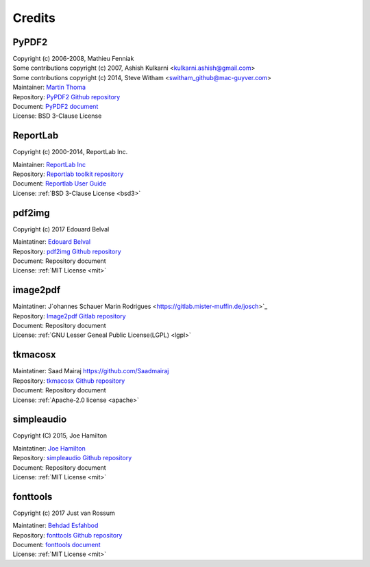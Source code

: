 ==========
Credits
==========

.. _credit:

PyPDF2
-------

| Copyright (c) 2006-2008, Mathieu Fenniak
| Some contributions copyright (c) 2007, Ashish Kulkarni <kulkarni.ashish@gmail.com>
| Some contributions copyright (c) 2014, Steve Witham <switham_github@mac-guyver.com>


| Maintainer: `Martin Thoma <https://github.com/MartinThoma>`_
| Repository: `PyPDF2 Github repository <https://github.com/py-pdf/PyPDF2>`_
| Document:   `PyPDF2 document <https://pypdf2.readthedocs.io/>`_
| License:    BSD 3-Clause License

ReportLab
-----------

Copyright (c) 2000-2014, ReportLab Inc.


| Maintainer: `ReportLab Inc <https://www.reportlab.com/>`_
| Repository: `Reportlab toolkit repository <https://hg.reportlab.com/hg-public/reportlab/>`_
| Document:   `Reportlab User Guide <https://www.reportlab.com/docs/reportlab-userguide.pdf>`_
| License:    :ref:`BSD 3-Clause License <bsd3>`

pdf2img
----------

Copyright (c) 2017 Edouard Belval


| Maintatiner: `Edouard Belval <https://github.com/Belval>`_
| Repository: `pdf2img Github repository <https://github.com/Belval/pdf2image>`_
| Document: Repository document
| License: :ref:`MIT License <mit>`

image2pdf
------------


| Maintatiner: J`ohannes Schauer Marin Rodrigues <https://gitlab.mister-muffin.de/josch>`_
| Repository: `Image2pdf Gitlab repository <https://gitlab.mister-muffin.de/josch/img2pdf>`_
| Document: Repository document
| License: :ref:`GNU Lesser Geneal Public License(LGPL) <lgpl>`

..
    .. warning:: 

        Unlikely BSD and MIT license, LGPL has a specific restriction for program structure of use. 
        In this project, image2pdf module is included in project directory, seperated from project modules. 
        By the stucture of the python module importing system, this type is considered as dynamic linking.


tkmacosx
-----------


| Maintatiner: Saad Mairaj https://github.com/Saadmairaj
| Repository: `tkmacosx Github repository <https://github.com/Saadmairaj/tkmacosx>`_
| Document: Repository document
| License: :ref:`Apache-2.0 license <apache>` 

simpleaudio
-------------

Copyright (C) 2015, Joe Hamilton 


| Maintatiner: `Joe Hamilton <https://github.com/hamiltron>`_
| Repository: `simpleaudio Github repository <https://github.com/hamiltron/py-simple-audio>`_
| Document: Repository document
| License: :ref:`MIT License <mit>`



fonttools
----------

Copyright (c) 2017 Just van Rossum


| Maintatiner: `Behdad Esfahbod <https://github.com/behdad>`_
| Repository: `fonttools Github repository <https://github.com/fonttools/fonttools>`_
| Document: `fonttools document <https://fonttools.readthedocs.io/en/latest/>`_
| License: :ref:`MIT License <mit>`


